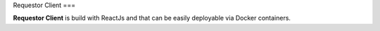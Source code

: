 Requestor Client
===

**Requestor Client** is build with ReactJs and that can be easily deployable via Docker containers.